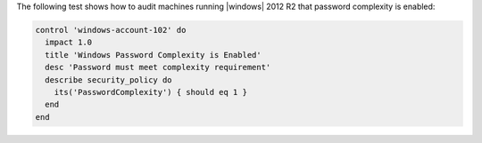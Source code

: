 .. The contents of this file may be included in multiple topics (using the includes directive).
.. The contents of this file should be modified in a way that preserves its ability to appear in multiple topics.


The following test shows how to audit machines running |windows| 2012 R2 that password complexity is enabled:

.. code-block:: ruby

   control 'windows-account-102' do
     impact 1.0
     title 'Windows Password Complexity is Enabled'
     desc 'Password must meet complexity requirement'
     describe security_policy do
       its('PasswordComplexity') { should eq 1 }
     end
   end
